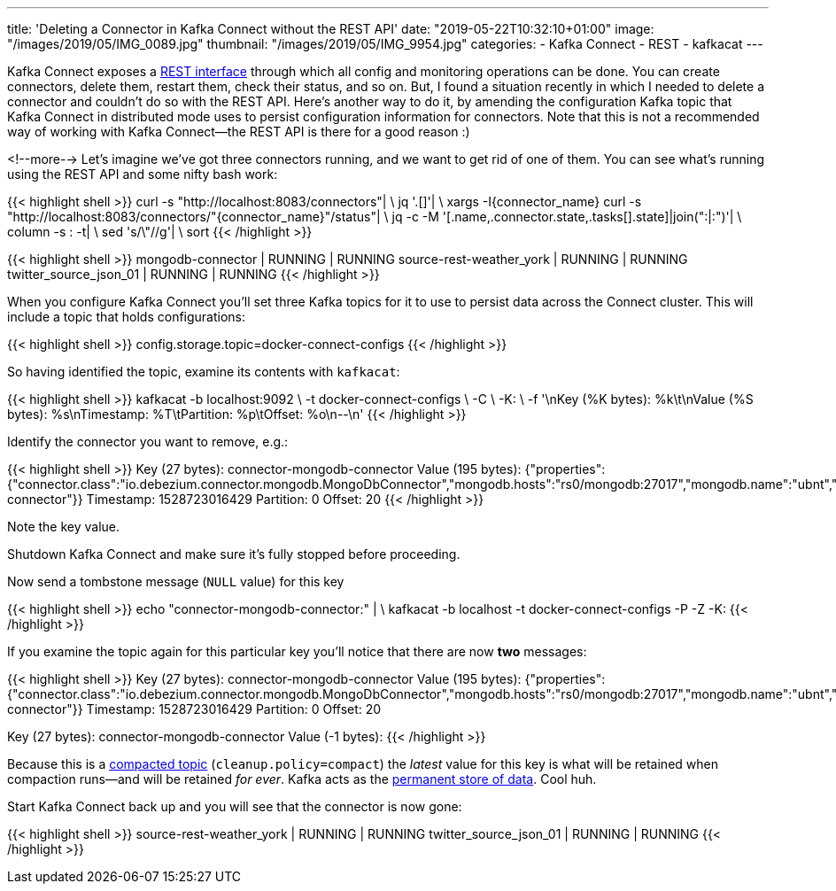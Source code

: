 ---
title: 'Deleting a Connector in Kafka Connect without the REST API'
date: "2019-05-22T10:32:10+01:00"
image: "/images/2019/05/IMG_0089.jpg"
thumbnail: "/images/2019/05/IMG_9954.jpg"
categories:
- Kafka Connect
- REST
- kafkacat
---

Kafka Connect exposes a https://docs.confluent.io/current/connect/references/restapi.html[REST interface] through which all config and monitoring operations can be done. You can create connectors, delete them, restart them, check their status, and so on. But, I found a situation recently in which I needed to delete a connector and couldn't do so with the REST API. Here's another way to do it, by amending the configuration Kafka topic that Kafka Connect in distributed mode uses to persist configuration information for connectors. Note that this is not a recommended way of working with Kafka Connect—the REST API is there for a good reason :) 

<!--more-->
Let's imagine we've got three connectors running, and we want to get rid of one of them. You can see what's running using the REST API and some nifty bash work: 

{{< highlight shell >}}
curl -s "http://localhost:8083/connectors"| \
  jq '.[]'| \
  xargs -I{connector_name} curl -s "http://localhost:8083/connectors/"{connector_name}"/status"| \
  jq -c -M '[.name,.connector.state,.tasks[].state]|join(":|:")'| \
  column -s : -t| \
  sed 's/\"//g'| \
  sort
{{< /highlight >}}

{{< highlight shell >}}
mongodb-connector                    |  RUNNING  |  RUNNING
source-rest-weather_york             |  RUNNING  |  RUNNING
twitter_source_json_01               |  RUNNING  |  RUNNING
{{< /highlight >}}


When you configure Kafka Connect you'll set three Kafka topics for it to use to persist data across the Connect cluster. This will include a topic that holds configurations: 

{{< highlight shell >}}
config.storage.topic=docker-connect-configs
{{< /highlight >}}

So having identified the topic, examine its contents with `kafkacat`: 

{{< highlight shell >}}
kafkacat -b localhost:9092 \
         -t docker-connect-configs \
         -C \
         -K: \
         -f '\nKey (%K bytes): %k\t\nValue (%S bytes): %s\nTimestamp: %T\tPartition: %p\tOffset: %o\n--\n'
{{< /highlight >}}

Identify the connector you want to remove, e.g.: 

{{< highlight shell >}}
Key (27 bytes): connector-mongodb-connector
Value (195 bytes): {"properties":{"connector.class":"io.debezium.connector.mongodb.MongoDbConnector","mongodb.hosts":"rs0/mongodb:27017","mongodb.name":"ubnt","database.whitelist":"ace","name":"mongodb-connector"}}
Timestamp: 1528723016429        Partition: 0    Offset: 20
{{< /highlight >}}

Note the key value. 

Shutdown Kafka Connect and make sure it's fully stopped before proceeding. 

Now send a tombstone message (`NULL` value) for this key

{{< highlight shell >}}
echo "connector-mongodb-connector:" | \
kafkacat -b localhost -t docker-connect-configs -P -Z -K:
{{< /highlight >}}

If you examine the topic again for this particular key you'll notice that there are now *two* messages: 

{{< highlight shell >}}
Key (27 bytes): connector-mongodb-connector
Value (195 bytes): {"properties":{"connector.class":"io.debezium.connector.mongodb.MongoDbConnector","mongodb.hosts":"rs0/mongodb:27017","mongodb.name":"ubnt","database.whitelist":"ace","name":"mongodb-connector"}}
Timestamp: 1528723016429        Partition: 0    Offset: 20
--
Key (27 bytes): connector-mongodb-connector
Value (-1 bytes):
{{< /highlight >}}

Because this is a https://kafka.apache.org/documentation/#compaction[compacted topic] (`cleanup.policy=compact`) the _latest_ value for this key is what will be retained when compaction runs—and will be retained _for ever_. Kafka acts as the https://www.confluent.io/blog/okay-store-data-apache-kafka/[permanent store of data]. Cool huh.

Start Kafka Connect back up and you will see that the connector is now gone: 

{{< highlight shell >}}
source-rest-weather_york             |  RUNNING  |  RUNNING
twitter_source_json_01               |  RUNNING  |  RUNNING
{{< /highlight >}}

